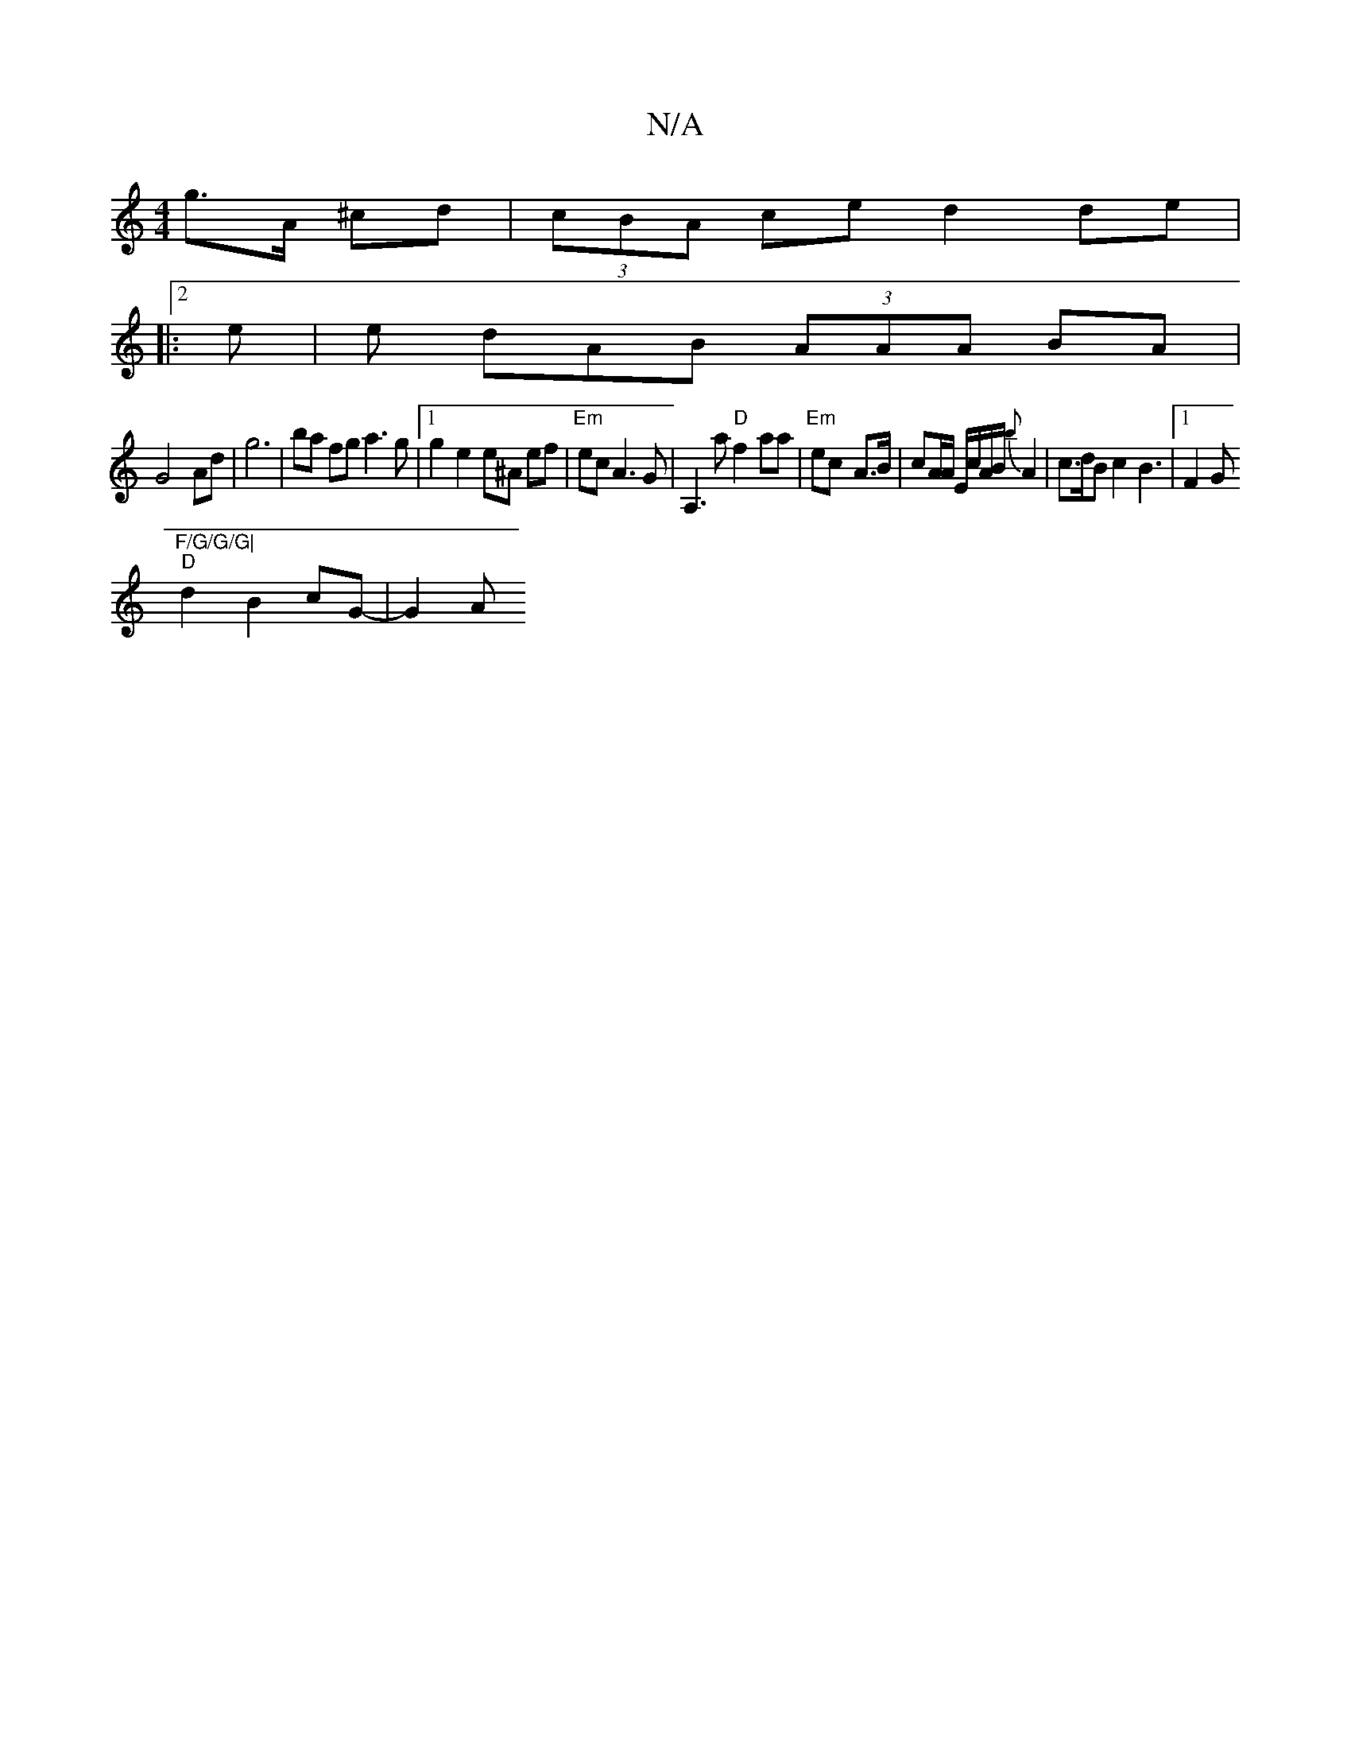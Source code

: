 X:1
T:N/A
M:4/4
R:N/A
K:Cmajor
 g>A ^cd|(3cBA ce d2 de|
|:2e | e dAB (3AAA BA|
G4 Ad|g6|ba fg a3g |1 g2e2 e^A ef |"Em"ec A3G | A,3 a "D"f2 aa | "Em"ec- A>B | cA/A/ E/c/A/B/ {b}A2 | c3/2d/2B c2 B3|1 F2 G"F/G/G/G|
"D"d2 B2 cG- | G2 A